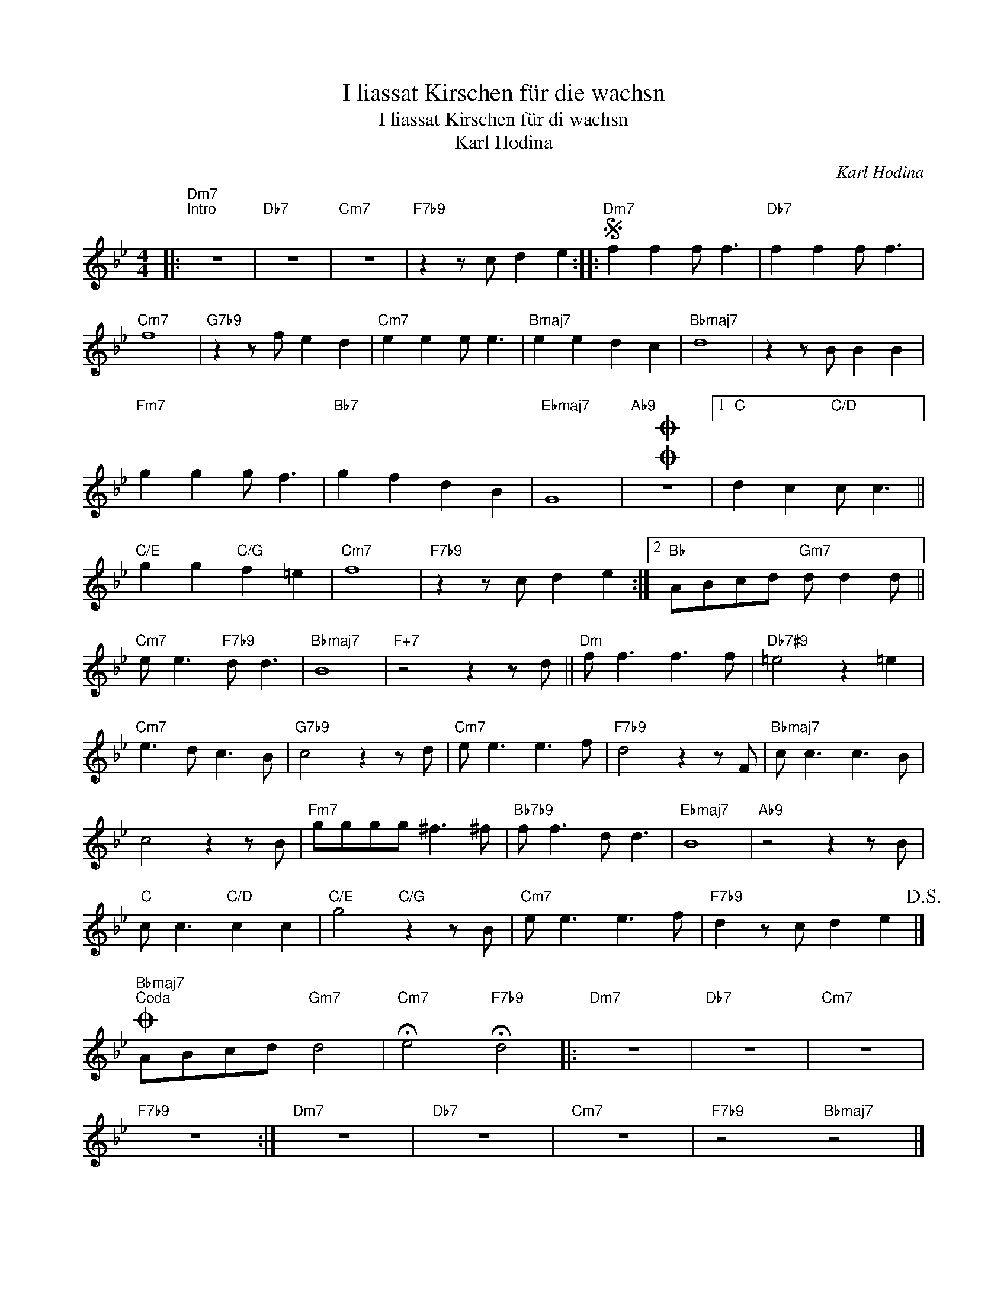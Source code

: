 X:1
T:I liassat Kirschen für die wachsn
T:I liassat Kirschen für di wachsn
T:Karl Hodina
C:Karl Hodina
Z:All Rights Reserved
L:1/8
M:4/4
K:Bb
V:1 treble 
%%MIDI program 52
%%MIDI control 7 100
%%MIDI control 10 64
V:1
|:"Dm7""^Intro" z8 |"Db7" z8 |"Cm7" z8 |"F7b9" z2 z c d2 e2 ::S"Dm7" f2 f2 f f3 |"Db7" f2 f2 f f3 | %6
"Cm7" f8 |"G7b9" z2 z f e2 d2 |"Cm7" e2 e2 e e3 |"Bmaj7" e2 e2 d2 c2 |"Bbmaj7" d8 | z2 z B B2 B2 | %12
"Fm7" g2 g2 g f3 |"Bb7" g2 f2 d2 B2 |"Ebmaj7" G8 |OO"Ab9" z8 |1"C" d2 c2"C/D" c c3 || %17
"C/E" g2 g2"C/G" f2 =e2 |"Cm7" f8 |"F7b9" z2 z c d2 e2 :|2"Bb" ABcd"Gm7" d d2 d || %21
"Cm7" e e3"F7b9" d d3 |"Bbmaj7" B8 |"F+7" z4 z2 z d ||"Dm" f f3 f3 f |"Db7#9" =e4 z2 =e2 | %26
"Cm7" e3 d c3 B |"G7b9" c4 z2 z d |"Cm7" e e3 e3 f |"F7b9" d4 z2 z F |"Bbmaj7" c c3 c3 B | %31
 c4 z2 z B |"Fm7" gggg ^f3 ^f |"Bb7b9" f f3 d d3 |"Ebmaj7" B8 |"Ab9" z4 z2 z B | %36
"C" c c3"C/D" c2 c2 |"C/E" g4"C/G" z2 z B |"Cm7" e e3 e3 f |"F7b9" d2 z c d2 e2!D.S.! |] %40
O"Bbmaj7""^Coda" ABcd"Gm7" d4 |"Cm7" !fermata!e4"F7b9" !fermata!d4 |:"Dm7" z8 |"Db7" z8 |"Cm7" z8 | %45
"F7b9" z8 :|"Dm7" z8 |"Db7" z8 |"Cm7" z8 |"F7b9" z4"Bbmaj7" z4 |] %50

